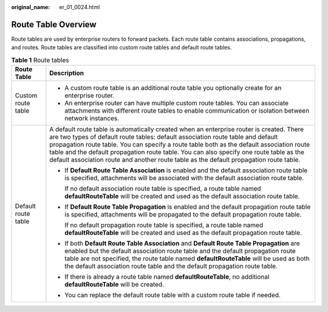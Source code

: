 :original_name: er_01_0024.html

.. _er_01_0024:

Route Table Overview
====================

Route tables are used by enterprise routers to forward packets. Each route table contains associations, propagations, and routes. Route tables are classified into custom route tables and default route tables.

.. table:: **Table 1** Route tables

   +-----------------------------------+-----------------------------------------------------------------------------------------------------------------------------------------------------------------------------------------------------------------------------------------------------------------------------------------------------------------------------------------------------------------------------------------------------------------------------------------------------------------+
   | Route Table                       | Description                                                                                                                                                                                                                                                                                                                                                                                                                                                     |
   +===================================+=================================================================================================================================================================================================================================================================================================================================================================================================================================================================+
   | Custom route table                | -  A custom route table is an additional route table you optionally create for an enterprise router.                                                                                                                                                                                                                                                                                                                                                            |
   |                                   | -  An enterprise router can have multiple custom route tables. You can associate attachments with different route tables to enable communication or isolation between network instances.                                                                                                                                                                                                                                                                        |
   +-----------------------------------+-----------------------------------------------------------------------------------------------------------------------------------------------------------------------------------------------------------------------------------------------------------------------------------------------------------------------------------------------------------------------------------------------------------------------------------------------------------------+
   | Default route table               | A default route table is automatically created when an enterprise router is created. There are two types of default route tables: default association route table and default propagation route table. You can specify a route table both as the default association route table and the default propagation route table. You can also specify one route table as the default association route and another route table as the default propagation route table. |
   |                                   |                                                                                                                                                                                                                                                                                                                                                                                                                                                                 |
   |                                   | -  If **Default Route Table Association** is enabled and the default association route table is specified, attachments will be associated with the default association route table.                                                                                                                                                                                                                                                                             |
   |                                   |                                                                                                                                                                                                                                                                                                                                                                                                                                                                 |
   |                                   |    If no default association route table is specified, a route table named **defaultRouteTable** will be created and used as the default association route table.                                                                                                                                                                                                                                                                                               |
   |                                   |                                                                                                                                                                                                                                                                                                                                                                                                                                                                 |
   |                                   | -  If **Default Route Table Propagation** is enabled and the default propagation route table is specified, attachments will be propagated to the default propagation route table.                                                                                                                                                                                                                                                                               |
   |                                   |                                                                                                                                                                                                                                                                                                                                                                                                                                                                 |
   |                                   |    If no default propagation route table is specified, a route table named **defaultRouteTable** will be created and used as the default propagation route table.                                                                                                                                                                                                                                                                                               |
   |                                   |                                                                                                                                                                                                                                                                                                                                                                                                                                                                 |
   |                                   | -  If both **Default Route Table Association** and **Default Route Table Propagation** are enabled but the default association route table and the default propagation route table are not specified, the route table named **defaultRouteTable** will be used as both the default association route table and the default propagation route table.                                                                                                             |
   |                                   |                                                                                                                                                                                                                                                                                                                                                                                                                                                                 |
   |                                   | -  If there is already a route table named **defaultRouteTable**, no additional **defaultRouteTable** will be created.                                                                                                                                                                                                                                                                                                                                          |
   |                                   |                                                                                                                                                                                                                                                                                                                                                                                                                                                                 |
   |                                   | -  You can replace the default route table with a custom route table if needed.                                                                                                                                                                                                                                                                                                                                                                                 |
   +-----------------------------------+-----------------------------------------------------------------------------------------------------------------------------------------------------------------------------------------------------------------------------------------------------------------------------------------------------------------------------------------------------------------------------------------------------------------------------------------------------------------+
